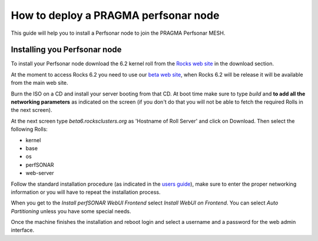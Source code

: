 
How to deploy a PRAGMA perfsonar node
=====================================

This guide will help you to install a Perfsonar node to join the
PRAGMA Perfsonar MESH.

Installing you Perfsonar node
-----------------------------

To install your Perfsonar node download the 6.2 kernel roll
from the `Rocks web site <http://www.rocksclusters.org/>`_
in the download section.

At the moment to access Rocks 6.2 you need to use our `beta web
site <http://beta6.rocksclusters.org/isos/>`_, when Rocks 6.2
will be release it will be available from the main web site.

Burn the ISO on a CD and install your server booting from that
CD. At boot time make sure to type `build` and **to add all the 
networking parameters** as indicated on the screen (if you don't
do that you will not be able to fetch the required Rolls in the
next screen).

At the next screen type `beta6.rocksclusters.org` as 'Hostname of 
Roll Server' and click on Download. Then select the following Rolls:

- kernel
- base
- os
- perfSONAR
- web-server

Follow the standard installation procedure (as indicated in the
`users guide 
<http://central6.rocksclusters.org/roll-documentation/base/6.1.1/install-frontend.html>`_),
make sure to enter the proper networking information or you will
have to repeat the installation process.

When you get to the `Install perfSONAR WebUI Frontend` select
`Install WebUI on Frontend`. You can select `Auto Partitioning`
unless you have some special needs.

Once the machine finishes the installation and reboot login and
select a username and a password for the web admin interface.






